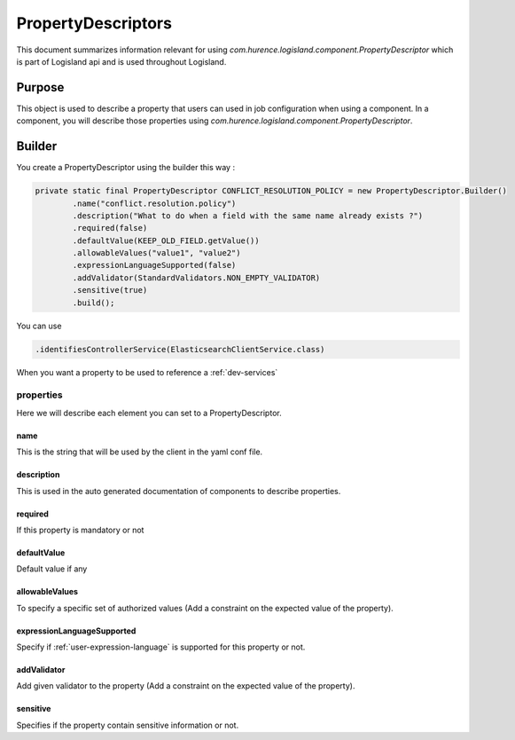 .. _propertyDescriptor:

PropertyDescriptors
===================

This document summarizes information relevant for using *com.hurence.logisland.component.PropertyDescriptor*
which is part of Logisland api and is used throughout Logisland.

Purpose
-------

This object is used to describe a property that users can used in job configuration when using a component.
In a component, you will describe those properties using *com.hurence.logisland.component.PropertyDescriptor*.

Builder
-------

You create a PropertyDescriptor using the builder this way :

.. code:: java

    private static final PropertyDescriptor CONFLICT_RESOLUTION_POLICY = new PropertyDescriptor.Builder()
            .name("conflict.resolution.policy")
            .description("What to do when a field with the same name already exists ?")
            .required(false)
            .defaultValue(KEEP_OLD_FIELD.getValue())
            .allowableValues("value1", "value2")
            .expressionLanguageSupported(false)
            .addValidator(StandardValidators.NON_EMPTY_VALIDATOR)
            .sensitive(true)
            .build();

You can use

.. code:: java

    .identifiesControllerService(ElasticsearchClientService.class)

When you want a property to be used to reference a :ref:`dev-services`

properties
++++++++++

Here we will describe each element you can set to a PropertyDescriptor.

name
____

This is the string that will be used by the client in the yaml conf file.

description
___________

This is used in the auto generated documentation of components to describe properties.

required
________

If this property is mandatory or not

defaultValue
____________

Default value if any

allowableValues
_______________

To specify a specific set of authorized values (Add a constraint on the expected value of the property).

expressionLanguageSupported
___________________________

Specify if :ref:`user-expression-language` is supported for this property or not.

addValidator
____________

Add given validator to the property (Add a constraint on the expected value of the property).

sensitive
_________

Specifies if the property contain sensitive information or not.

